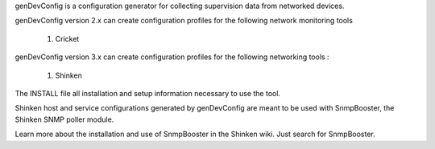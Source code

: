 genDevConfig is a configuration generator for collecting supervision data from networked devices.

genDevConfig version 2.x can create configuration profiles for the following network monitoring tools

	1. Cricket

genDevConfig version 3.x can create configuration profiles for the following networking tools :

	1. Shinken

The INSTALL file all installation and setup information necessary to use the tool.

Shinken host and service configurations generated by genDevConfig are meant to be used with SnmpBooster, the Shinken SNMP poller module.

Learn more about the installation and use of SnmpBooster in the Shinken wiki. Just search for SnmpBooster.